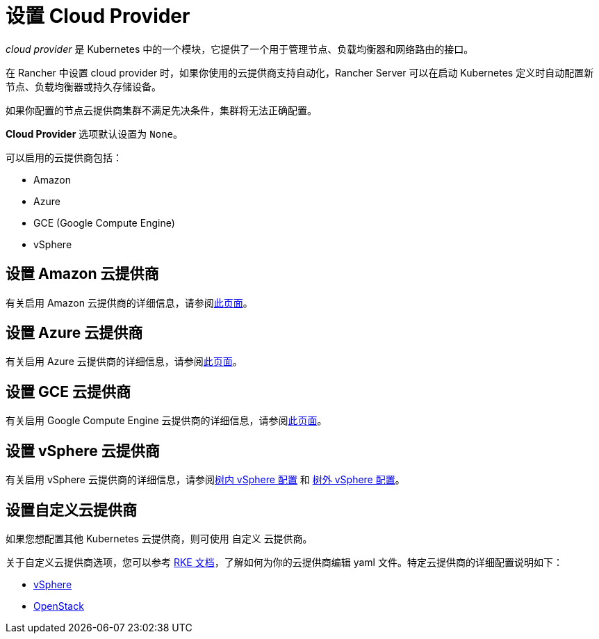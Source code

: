 = 设置 Cloud Provider

_cloud provider_ 是 Kubernetes 中的一个模块，它提供了一个用于管理节点、负载均衡器和网络路由的接口。

在 Rancher 中设置 cloud provider 时，如果你使用的云提供商支持自动化，Rancher Server 可以在启动 Kubernetes 定义时自动配置新节点、负载均衡器或持久存储设备。

如果你配置的节点云提供商集群不满足先决条件，集群将无法正确配置。

*Cloud Provider* 选项默认设置为 `None`。

可以启用的云提供商包括：

* Amazon
* Azure
* GCE (Google Compute Engine)
* vSphere

== 设置 Amazon 云提供商

有关启用 Amazon 云提供商的详细信息，请参阅xref:amazon.adoc[此页面]。

== 设置 Azure 云提供商

有关启用 Azure 云提供商的详细信息，请参阅xref:azure.adoc[此页面]。

== 设置 GCE 云提供商

有关启用 Google Compute Engine 云提供商的详细信息，请参阅xref:google-compute-engine.adoc[此页面]。

== 设置 vSphere 云提供商

有关启用 vSphere 云提供商的详细信息，请参阅xref:configure-in-tree-vsphere.adoc[树内 vSphere 配置] 和 xref:configure-out-of-tree-vsphere.adoc[树外 vSphere 配置]。

== 设置自定义云提供商

如果您想配置其他 Kubernetes 云提供商，则可使用 `自定义` 云提供商。

关于自定义云提供商选项，您可以参考 https://rancher.com/docs/rke/latest/en/config-options/cloud-providers/[RKE 文档]，了解如何为你的云提供商编辑 yaml 文件。特定云提供商的详细配置说明如下：

* https://rke.docs.rancher.com/config-options/cloud-providers/vsphere[vSphere]
* https://rancher.com/docs/rke/latest/en/config-options/cloud-providers/openstack/[OpenStack]
